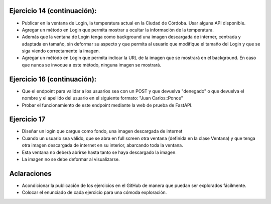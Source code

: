 Ejercicio 14 (continuación):
============================

- Publicar en la ventana de Login, la temperatura actual en la Ciudad de Córdoba. Usar alguna API disponible.
- Agregar un método en Login que permita mostrar u ocultar la información de la temperatura.
- Además que la ventana de Login tenga como background una imagen descargada de interner, centrada y adaptada en tamaño, sin deformar su aspecto y que permita al usuario que modifique el tamaño del Login y que se siga viendo correctamente la imagen.
- Agregar un método en Login que permita indicar la URL de la imagen que se mostrará en el background. En caso que nunca se invoque a este método, ninguna imagen se mostrará.


Ejercicio 16 (continuación):
============================

- Que el endpoint para validar a los usuarios sea con un POST y que devuelva "denegado" o que devuelva el nombre y el apellido del usuario en el siguiente formato: "Juan Carlos::Ponce"
- Probar el funcionamiento de este endpoint mediante la web de prueba de FastAPI.



Ejercicio 17
============

- Diseñar un login que cargue como fondo, una imagen descargada de internet
- Cuando un usuario sea válido, que se abra en full screen otra ventana (definida en la clase Ventana) y que tenga otra imagen descargada de internet en su interior, abarcando toda la ventana.
- Esta ventana no deberá abrirse hasta tanto se haya descargado la imagen.
- La imagen no se debe deformar al visualizarse.


Aclaraciones
============

- Acondicionar la publicación de los ejercicios en el GitHub de manera que puedan ser explorados fácilmente.
- Colocar el enunciado de cada ejercicio para una cómoda exploración.

